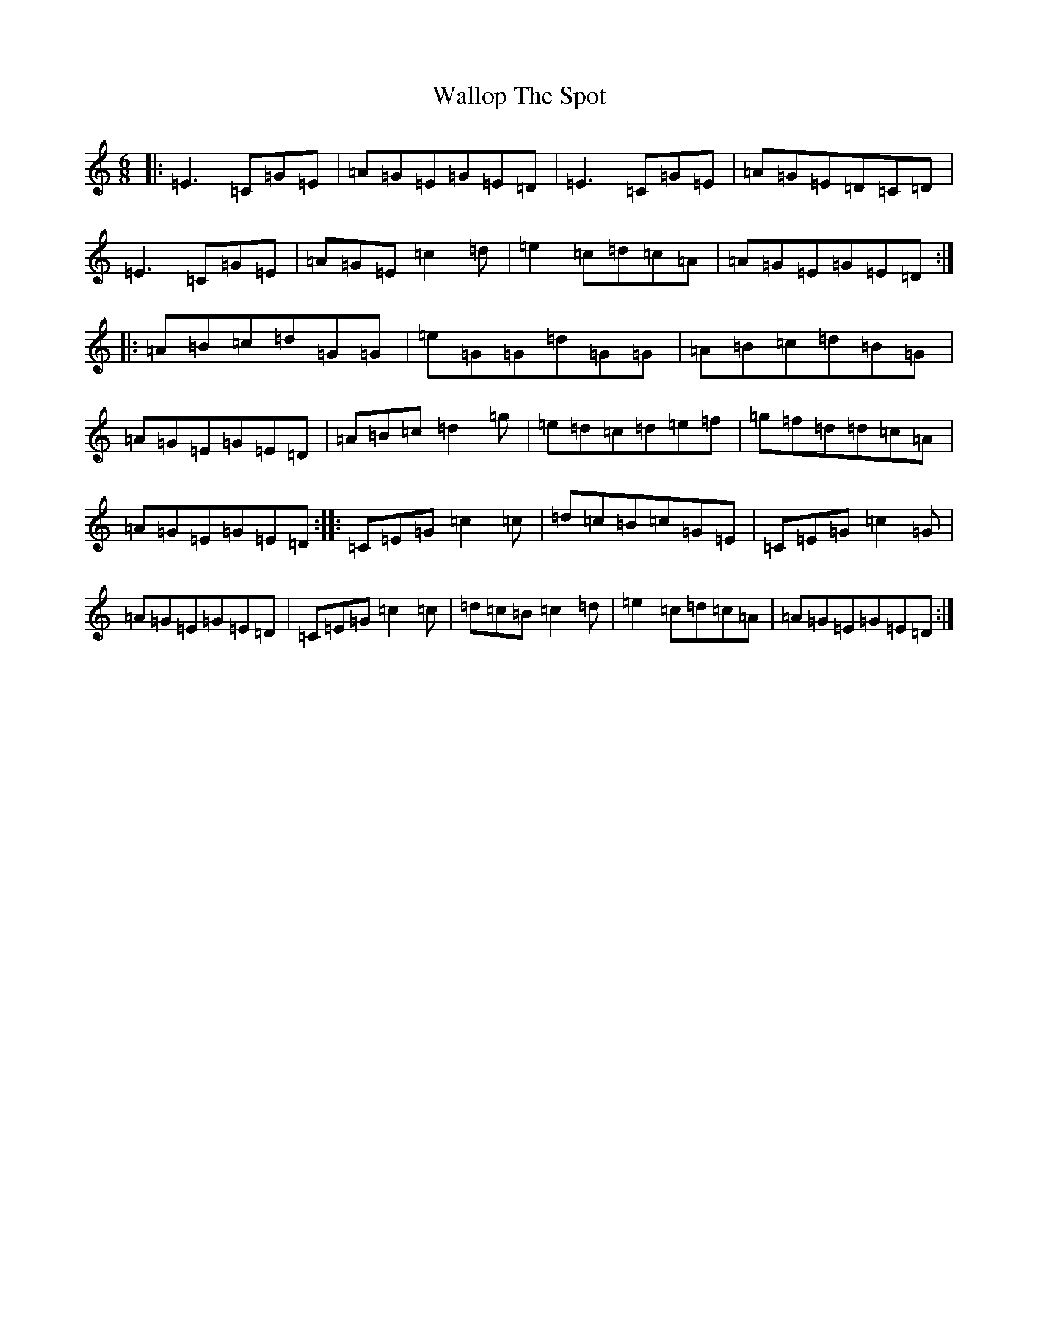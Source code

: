 X: 22043
T: Wallop The Spot
S: https://thesession.org/tunes/818#setting13967
R: jig
M:6/8
L:1/8
K: C Major
|:=E3=C=G=E|=A=G=E=G=E=D|=E3=C=G=E|=A=G=E=D=C=D|=E3=C=G=E|=A=G=E=c2=d|=e2=c=d=c=A|=A=G=E=G=E=D:||:=A=B=c=d=G=G|=e=G=G=d=G=G|=A=B=c=d=B=G|=A=G=E=G=E=D|=A=B=c=d2=g|=e=d=c=d=e=f|=g=f=d=d=c=A|=A=G=E=G=E=D:||:=C=E=G=c2=c|=d=c=B=c=G=E|=C=E=G=c2=G|=A=G=E=G=E=D|=C=E=G=c2=c|=d=c=B=c2=d|=e2=c=d=c=A|=A=G=E=G=E=D:|
